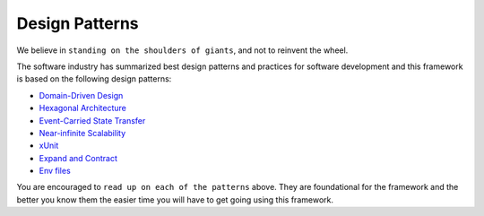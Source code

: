 ###############
Design Patterns
###############

We believe in ``standing on the shoulders of giants``, and not to reinvent the wheel.

The software industry has summarized best design patterns and practices for software development and this framework is based on the following design patterns:

- `Domain-Driven Design <https://www.amazon.com/Domain-Driven-Design-Tackling-Complexity-Software/dp/0321125215>`_
- `Hexagonal Architecture <https://alistair.cockburn.us/hexagonal-architecture/>`_
- `Event-Carried State Transfer <https://martinfowler.com/articles/201701-event-driven.html>`_
- `Near-infinite Scalability <https://queue.acm.org/detail.cfm?id=3025012>`_
- `xUnit <https://en.wikipedia.org/wiki/XUnit>`_
- `Expand and Contract <https://martinfowler.com/bliki/ParallelChange.html>`_
- `Env files <https://12factor.net/config>`_

You are encouraged to ``read up on each of the patterns`` above. They are foundational for the framework and the better you know them the easier time you will have to get going using this framework.
